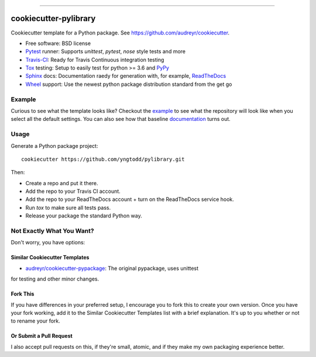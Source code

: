 .. raw:: html

    <embed>
        <p align="center">
            <img width="300" src="https://github.com/yngtodd/pylibrary/blob/master/img/pylibrary.png">
        </p>
    </embed>

-----------------------------

======================
cookiecutter-pylibrary
======================

Cookiecutter template for a Python package. See https://github.com/audreyr/cookiecutter.

* Free software: BSD license
* Pytest_ runner: Supports `unittest`, `pytest`, `nose` style tests and more
* Travis-CI_: Ready for Travis Continuous integration testing
* Tox_ testing: Setup to easily test for python >= 3.6 and PyPy_
* Sphinx_ docs: Documentation raedy for generation with, for example, ReadTheDocs_
* Wheel_ support: Use the newest python package distribution standard from the get go

Example
-------

Curious to see what the template looks like? Checkout the example_ to see what the repository will look like when you select all the default settings. You can also see how that baseline documentation_ turns out. 

Usage
-----

Generate a Python package project::

    cookiecutter https://github.com/yngtodd/pylibrary.git

Then:

* Create a repo and put it there.
* Add the repo to your Travis CI account.
* Add the repo to your ReadTheDocs account + turn on the ReadTheDocs service hook.
* Run `tox` to make sure all tests pass.
* Release your package the standard Python way.

Not Exactly What You Want?
--------------------------

Don't worry, you have options:

Similar Cookiecutter Templates
~~~~~~~~~~~~~~~~~~~~~~~~~~~~~~

* `audreyr/cookiecutter-pypackage`_: The original pypackage, uses unittest
for testing and other minor changes.

Fork This
~~~~~~~~~

If you have differences in your preferred setup, I encourage you to fork this
to create your own version. Once you have your fork working, add it to the
Similar Cookiecutter Templates list with a brief explanation. It's up to you
whether or not to rename your fork.

Or Submit a Pull Request
~~~~~~~~~~~~~~~~~~~~~~~~

I also accept pull requests on this, if they're small, atomic, and if they
make my own packaging experience better.


.. _Travis-CI: http://travis-ci.org/
.. _Tox: http://testrun.org/tox/
.. _Sphinx: http://sphinx-doc.org/
.. _ReadTheDocs: https://readthedocs.org/
.. _`audreyr/cookiecutter-pypackage`: https://github.com/Nekroze/cookiecutter-pypackage
.. _Pytest: http://pytest.org/
.. _PyPy: http://pypy.org/
.. _Wheel: http://pythonwheels.com
.. _example: https://github.com/yngtodd/blueprint
.. _documentation: https://blueprint.readthedocs.io/en/latest/index.html#
